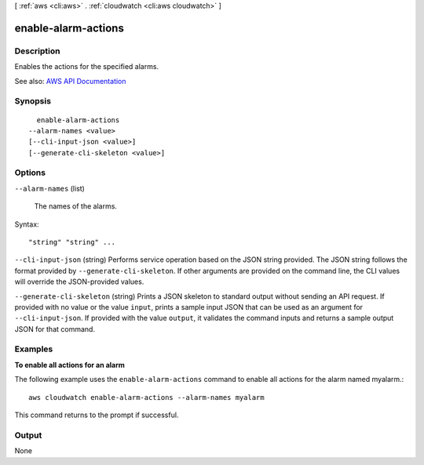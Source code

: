 [ :ref:`aws <cli:aws>` . :ref:`cloudwatch <cli:aws cloudwatch>` ]

.. _cli:aws cloudwatch enable-alarm-actions:


********************
enable-alarm-actions
********************



===========
Description
===========



Enables the actions for the specified alarms.



See also: `AWS API Documentation <https://docs.aws.amazon.com/goto/WebAPI/monitoring-2010-08-01/EnableAlarmActions>`_


========
Synopsis
========

::

    enable-alarm-actions
  --alarm-names <value>
  [--cli-input-json <value>]
  [--generate-cli-skeleton <value>]




=======
Options
=======

``--alarm-names`` (list)


  The names of the alarms.

  



Syntax::

  "string" "string" ...



``--cli-input-json`` (string)
Performs service operation based on the JSON string provided. The JSON string follows the format provided by ``--generate-cli-skeleton``. If other arguments are provided on the command line, the CLI values will override the JSON-provided values.

``--generate-cli-skeleton`` (string)
Prints a JSON skeleton to standard output without sending an API request. If provided with no value or the value ``input``, prints a sample input JSON that can be used as an argument for ``--cli-input-json``. If provided with the value ``output``, it validates the command inputs and returns a sample output JSON for that command.



========
Examples
========

**To enable all actions for an alarm**

The following example uses the ``enable-alarm-actions`` command to enable all actions for the alarm named myalarm.::

  aws cloudwatch enable-alarm-actions --alarm-names myalarm

This command returns to the prompt if successful.



======
Output
======

None